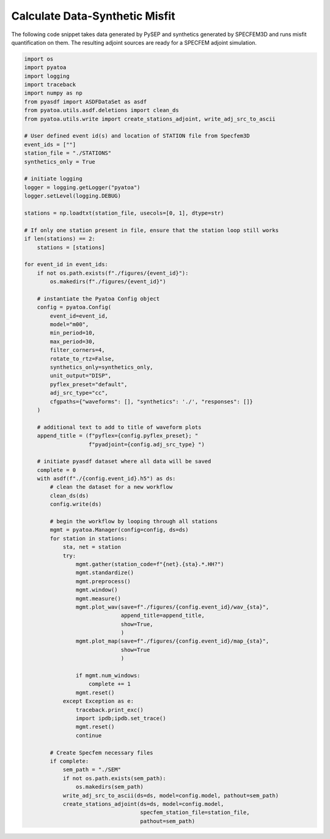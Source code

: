 Calculate Data-Synthetic Misfit
===============================

The following code snippet takes data generated by PySEP and synthetics
generated by SPECFEM3D and runs misfit quantification on them. The resulting
adjoint sources are ready for a SPECFEM adjoint simulation.

.. code:: python

    import os
    import pyatoa
    import logging
    import traceback
    import numpy as np
    from pyasdf import ASDFDataSet as asdf
    from pyatoa.utils.asdf.deletions import clean_ds
    from pyatoa.utils.write import create_stations_adjoint, write_adj_src_to_ascii

    # User defined event id(s) and location of STATION file from Specfem3D
    event_ids = [""]
    station_file = "./STATIONS"
    synthetics_only = True

    # initiate logging
    logger = logging.getLogger("pyatoa")
    logger.setLevel(logging.DEBUG)

    stations = np.loadtxt(station_file, usecols=[0, 1], dtype=str)

    # If only one station present in file, ensure that the station loop still works
    if len(stations) == 2:
        stations = [stations]

    for event_id in event_ids:
        if not os.path.exists(f"./figures/{event_id}"):
            os.makedirs(f"./figures/{event_id}")

        # instantiate the Pyatoa Config object
        config = pyatoa.Config(
            event_id=event_id,
            model="m00",
            min_period=10,
            max_period=30,
            filter_corners=4,
            rotate_to_rtz=False,
            synthetics_only=synthetics_only,
            unit_output="DISP",
            pyflex_preset="default",
            adj_src_type="cc",
            cfgpaths={"waveforms": [], "synthetics": './', "responses": []}
        )

        # additional text to add to title of waveform plots
        append_title = (f"pyflex={config.pyflex_preset}; "
                        f"pyadjoint={config.adj_src_type} ")

        # initiate pyasdf dataset where all data will be saved
        complete = 0
        with asdf(f"./{config.event_id}.h5") as ds:
            # clean the dataset for a new workflow
            clean_ds(ds)
            config.write(ds)

            # begin the workflow by looping through all stations
            mgmt = pyatoa.Manager(config=config, ds=ds)
            for station in stations:
                sta, net = station
                try:
                    mgmt.gather(station_code=f"{net}.{sta}.*.HH?")
                    mgmt.standardize()
                    mgmt.preprocess()
                    mgmt.window()
                    mgmt.measure()
                    mgmt.plot_wav(save=f"./figures/{config.event_id}/wav_{sta}",
                                  append_title=append_title,
                                  show=True,
                                  )
                    mgmt.plot_map(save=f"./figures/{config.event_id}/map_{sta}",
                                  show=True
                                  )

                    if mgmt.num_windows:
                        complete += 1
                    mgmt.reset()
                except Exception as e:
                    traceback.print_exc()
                    import ipdb;ipdb.set_trace()
                    mgmt.reset()
                    continue

            # Create Specfem necessary files
            if complete:
                sem_path = "./SEM"
                if not os.path.exists(sem_path):
                    os.makedirs(sem_path)
                write_adj_src_to_ascii(ds=ds, model=config.model, pathout=sem_path)
                create_stations_adjoint(ds=ds, model=config.model,
                                        specfem_station_file=station_file,
                                        pathout=sem_path)

